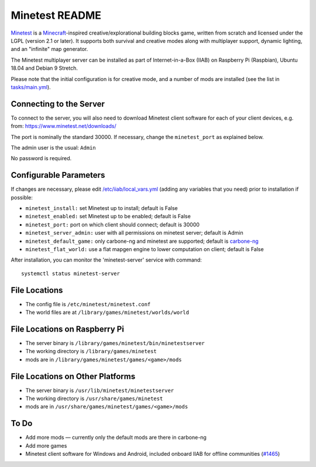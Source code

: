 ===============
Minetest README
===============

`Minetest <https://www.minetest.net/>`_ is a `Minecraft <https://en.wikipedia.org/wiki/Minecraft>`_-inspired creative/explorational building blocks game, written from scratch and licensed
under the LGPL (version 2.1 or later).  It supports both survival and creative modes along with multiplayer support, dynamic lighting, and an "infinite" map generator.

The Minetest multiplayer server can be installed as part of Internet-in-a-Box (IIAB) on Raspberry Pi (Raspbian), Ubuntu 18.04 and Debian 9 Stretch.

Please note that the initial configuration is for creative mode, and a number of mods are installed (see the list in `tasks/main.yml <tasks/main.yml>`_).

Connecting to the Server
------------------------

To connect to the server, you will also need to download Minetest client software for each of your client devices, e.g. from: https://www.minetest.net/downloads/

The port is nominally the standard 30000.  If necessary, change the ``minetest_port`` as explained below.

The admin user is the usual: ``Admin``

No password is required.

Configurable Parameters
-----------------------

If changes are necessary, please edit `/etc/iiab/local_vars.yml <https://wiki.iiab.io/go/FAQ#What_is_local_vars.yml_and_how_do_I_customize_it%3F>`_ (adding any variables that you need) prior to installation if possible:

- ``minetest_install:`` set Minetest up to install; default is False
- ``minetest_enabled:`` set Minetest up to be enabled; default is False
- ``minetest_port:`` port on which client should connect; default is 30000
- ``minetest_server_admin:`` user with all permissions on minetest server; default is Admin

- ``minetest_default_game:`` only carbone-ng and minetest are supported; default is `carbone-ng <https://github.com/Calinou/carbone-ng>`_
- ``minetest_flat_world:`` use a flat mapgen engine to lower computation on client; default is False

After installation, you can monitor the 'minetest-server' service with command::

  systemctl status minetest-server

File Locations
--------------

- The config file is ``/etc/minetest/minetest.conf``
- The world files are at ``/library/games/minetest/worlds/world``

File Locations on Raspberry Pi
------------------------------

- The server binary is ``/library/games/minetest/bin/minetestserver``
- The working directory is ``/library/games/minetest``
- mods are in  ``/library/games/minetest/games/<game>/mods``

File Locations on Other Platforms
---------------------------------

- The server binary is ``/usr/lib/minetest/minetestserver``
- The working directory is ``/usr/share/games/minetest``
- mods are in  ``/usr/share/games/minetest/games/<game>/mods``

To Do
-----

- Add more mods — currently only the default mods are there in carbone-ng
- Add more games
- Minetest client software for Windows and Android, included onboard IIAB for offline communities (`#1465 <https://github.com/iiab/iiab/issues/1465>`_)
